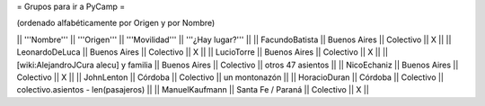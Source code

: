 = Grupos para ir a PyCamp =

(ordenado alfabéticamente por Origen y por Nombre)

|| '''Nombre'''   || '''Origen'''      || '''Movilidad''' || '''¿Hay lugar?''' ||
|| FacundoBatista || Buenos Aires      || Colectivo       || X                 ||
|| LeonardoDeLuca || Buenos Aires      || Colectivo       || X                 ||
|| LucioTorre     || Buenos Aires      || Colectivo       || X ||
|| [wiki:AlejandroJCura alecu] y familia || Buenos Aires || Colectivo || otros 47 asientos ||
|| NicoEchaniz || Buenos Aires || Colectivo       || X                 ||
|| JohnLenton     || Córdoba           || Colectivo       || un montonazón     ||
|| HoracioDuran     || Córdoba           || Colectivo       || colectivo.asientos - len(pasajeros)     ||
|| ManuelKaufmann || Santa Fe / Paraná || Colectivo       || X                 ||
